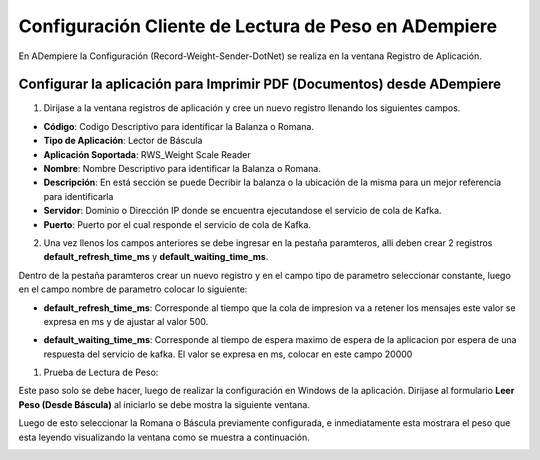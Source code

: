.. |Registro de Aplicación| image:: resorces/weight-sender-folder-app-registration.png
.. |Parámetro tiempo de espera| image:: resorces/weight-sender-folder-waiting-time.png
.. |Parámetro tiempo de refresco| image:: resorces/weight-sender-folder-refresh-time.png
.. |Leer peso(Désde Báscula)| image:: resorces/weight-sender-folder-read-from-scale.png
.. |Leer peso| image:: resorces/weight-sender-folder-read-from-scale-reading.png
.. _documento/configurar-record-weight-sender-adempiere:


Configuración Cliente de Lectura de Peso en ADempiere
=====================================================

En ADempiere la Configuración (Record-Weight-Sender-DotNet) se realiza en la ventana Registro de Aplicación.

Configurar la aplicación para Imprimir PDF (Documentos) desde ADempiere
-----------------------------------------------------------------------

1. Dirijase a la ventana registros de aplicación y cree un nuevo registro llenando los siguientes campos.

|Registro de Aplicación|

- **Código**: Codigo Descriptivo para identificar la Balanza o Romana.
- **Tipo de Aplicación**:   Lector de Báscula
- **Aplicación Soportada**: RWS_Weight Scale Reader
- **Nombre**: Nombre Descriptivo para identificar la Balanza o Romana.
- **Descripción**: En está sección se puede Decribir la balanza o la ubicación de la misma para un mejor referencia para identificarla
- **Servidor**: Dominio o Dirección IP donde se encuentra ejecutandose el servicio de cola de Kafka.
- **Puerto**: Puerto por el cual responde el servicio de cola de Kafka.

2. Una vez llenos los campos anteriores se debe ingresar en la pestaña paramteros, alli deben crear 2 registros **default_refresh_time_ms** y **default_waiting_time_ms**.

Dentro de la pestaña paramteros crear un nuevo registro y en el campo tipo de parametro seleccionar constante, luego en el campo nombre de parametro colocar lo siguiente:

- **default_refresh_time_ms**: Corresponde al tiempo que la cola de impresion va a retener los mensajes este valor se expresa en ms y de ajustar al valor 500.

|Parámetro tiempo de refresco|

- **default_waiting_time_ms**: Corresponde al tiempo de espera maximo de espera de la aplicacion por espera de una respuesta del servicio de kafka. El valor se expresa en ms, colocar en este campo 20000

|Parámetro tiempo de espera|


1. Prueba de Lectura de Peso:

Este paso solo se debe hacer, luego de realizar la configuración en Windows de la aplicación. Dirijase al formulario **Leer Peso (Desde Báscula)** al iniciarlo se debe mostra la siguiente ventana.

|Leer peso(Désde Báscula)|

Luego de esto seleccionar la Romana o Báscula previamente configurada, e inmediatamente esta mostrara el peso que esta leyendo visualizando la ventana como se muestra a continuación.

|Leer peso|
